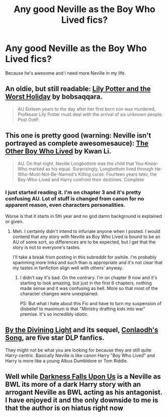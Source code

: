 #+TITLE: Any good Neville as the Boy Who Lived fics?

* Any good Neville as the Boy Who Lived fics?
:PROPERTIES:
:Author: LaBelleJumelle
:Score: 9
:DateUnix: 1374463821.0
:DateShort: 2013-Jul-22
:END:
Because he's awesome and I need more Neville in my life.


** An oldie, but still readable: [[http://www.fanfiction.net/s/2477819/1/Lily-Potter-and-the-Worst-Holiday][Lily Potter and the Worst Holiday]] by bobsaqqara.

#+begin_quote
  AU Sixteen years to the day after her first born son was murdered, Professor Lily Potter must deal with the arrival of six unknown people. Post OotP.
#+end_quote
:PROPERTIES:
:Author: __Pers
:Score: 5
:DateUnix: 1374501196.0
:DateShort: 2013-Jul-22
:END:


** This one is pretty good (warning: Neville isn't portrayed as complete awesomesauce): [[http://www.fanfiction.net/s/4985330/1/The-Other-Boy-Who-Lived][The Other Boy Who Lived]] by Kwan Li.

#+begin_quote
  AU. On that night, Neville Longbottom was the child that You-Know-Who marked as his equal. Surprisingly, Longbottom lived through He-Who-Must-Not-Be-Named's Killing curse. Fourteen years later, the Boy-Who-Lived and Harry confront their destinies. Complete
#+end_quote
:PROPERTIES:
:Author: __Pers
:Score: 4
:DateUnix: 1374468143.0
:DateShort: 2013-Jul-22
:END:

*** I just started reading it. I'm on chapter 3 and it's pretty confusing AU. Lot of stuff is changed from canon for no apparent reason, even characters personalities.

Worse is that it starts in 5th year and no god damn background is explained or given.
:PROPERTIES:
:Author: kurtbarlow
:Score: -2
:DateUnix: 1374477553.0
:DateShort: 2013-Jul-22
:END:

**** Meh. I certainly didn't intend to infuriate anyone when I posted. I would contend that any story with Neville as Boy Who Lived is bound to be an AU of some sort, so differences are to be expected, but I get that the story is not to everyone's tastes.

I'll take a break from posting in this subreddit for awhile. I'm probably spamming more links and such than is appropriate and it's not clear that my tastes in fanfiction align well with others' anyway.
:PROPERTIES:
:Author: __Pers
:Score: 5
:DateUnix: 1374501843.0
:DateShort: 2013-Jul-22
:END:

***** I didn't say it's bad. On the contrary. I'm on chapter 9 now and it's starting to look amazing, but just in the first 6 chapters, nothing made sense and it was confusing as hell. More so that most of the character changes were unexplained.

PS: But what i hate about this Fic and have to turn my suspension of disbelief to maximum is that "Ministry drafting kids into war" premise. It's so incredibly idiotic.
:PROPERTIES:
:Author: kurtbarlow
:Score: 2
:DateUnix: 1374506037.0
:DateShort: 2013-Jul-22
:END:


** [[http://www.fanfiction.net/s/5201703/1/By_the_Divining_Light][By the Divining Light]] and its sequel, [[http://www.fanfiction.net/s/5971274/1/Conlaodhs_Song][Conlaodh's Song]], are five star DLP fanfics.

They might not be what you are looking for because they are still quite Harry-centric. Basically Neville is like canon Harry "Boy Who Lived" and Harry is more like a young Albus Dumbldore or Tom Riddle.
:PROPERTIES:
:Author: TheGreatGatsby2827
:Score: 3
:DateUnix: 1374550444.0
:DateShort: 2013-Jul-23
:END:


** Well while [[http://www.fanfiction.net/s/4417534/1/Darkness-Falls-Upon-Us][Darkness Falls Upon Us]] is a Neville as BWL its more of a dark Harry story with an arrogant Neville as BWL acting as his antagonist. I have enjoyed it and the only downside to me is that the author is on hiatus right now
:PROPERTIES:
:Author: Tru_bearshark
:Score: 3
:DateUnix: 1374542755.0
:DateShort: 2013-Jul-23
:END:
